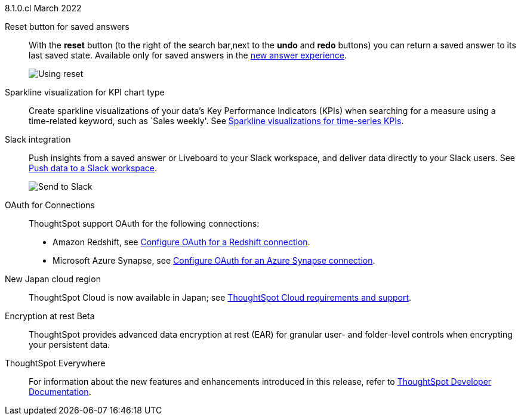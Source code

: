 +++<span class="label label-dep">8.1.0.cl</span>+++ March 2022

Reset button for saved answers::
With the *reset* button (to the right of the search bar,next to the *undo* and *redo* buttons) you can return a saved answer to its last saved state. Available only for saved answers in the xref:answer-experience-new.adoc[new answer experience].
+
image::8.1.0.cl@cloud:ROOT:reset-button.gif[Using reset]

[#chart-kpi-sparkline]
Sparkline visualization for KPI chart type::
Create sparkline visualizations of your data’s Key Performance Indicators (KPIs) when searching for a measure using a time-related keyword, such as `Sales weekly'. See xref:chart-kpi.adoc#kpi-sparkline[Sparkline visualizations for time-series KPIs].

[#slack]
Slack integration::
Push insights from a saved answer or Liveboard to your Slack workspace, and deliver data directly to your Slack users. See xref:push-data-to-slack.adoc[Push data to a Slack workspace].
+
image::8.1.0.cl@cloud:ROOT:send-to-slack.png[Send to Slack]

[#connections-oauth]
OAuth for Connections::
ThoughtSpot support OAuth for the following connections:
+
[#connections-redshift-oauth]
* Amazon Redshift, see xref:8.1.0.cl@cloud:ROOT:connections-redshift-oauth.adoc[Configure OAuth for a Redshift connection].
+
[#connections-azure-oauth]
* Microsoft Azure Synapse, see xref:8.1.0.cl@cloud:ROOT:connections-synapse-oauth.adoc[Configure OAuth for an Azure Synapse connection].

[#aws-region-japan]
New Japan cloud region::
ThoughtSpot Cloud is now available in Japan; see xref:8.1.0.cl@cloud:ROOT:ts-cloud-requirements-support.adoc[ThoughtSpot Cloud requirements and support].

[#encryption-at-rest]
Encryption at rest [.badge.badge-update]#Beta#::
ThoughtSpot provides advanced data encryption at rest (EAR) for granular user- and folder-level controls when encrypting your persistent data.

ThoughtSpot Everywhere:: For information about the new features and enhancements introduced in this release, refer to https://developers.thoughtspot.com/docs/?pageid=whats-new[ThoughtSpot Developer Documentation^].

